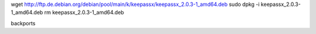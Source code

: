 wget http://ftp.de.debian.org/debian/pool/main/k/keepassx/keepassx_2.0.3-1_amd64.deb
sudo dpkg -i keepassx_2.0.3-1_amd64.deb
rm keepassx_2.0.3-1_amd64.deb

backports